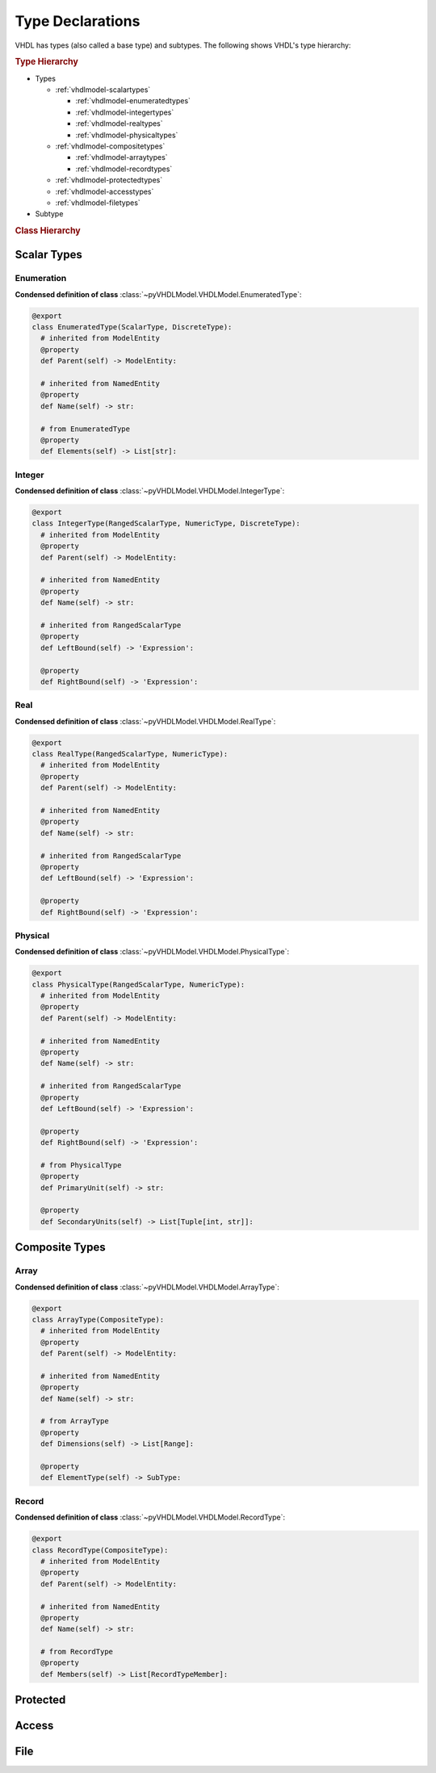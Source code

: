 .. _vhdlmodel-types:

Type Declarations
#################

VHDL has types (also called a base type) and subtypes. The following shows VHDL's type hierarchy:

.. rubric:: Type Hierarchy

* Types

  * :ref:`vhdlmodel-scalartypes`

    * :ref:`vhdlmodel-enumeratedtypes`
    * :ref:`vhdlmodel-integertypes`
    * :ref:`vhdlmodel-realtypes`
    * :ref:`vhdlmodel-physicaltypes`

  * :ref:`vhdlmodel-compositetypes`

    * :ref:`vhdlmodel-arraytypes`
    * :ref:`vhdlmodel-recordtypes`

  * :ref:`vhdlmodel-protectedtypes`
  * :ref:`vhdlmodel-accesstypes`
  * :ref:`vhdlmodel-filetypes`

* Subtype

.. rubric:: Class Hierarchy

.. inheritance-diagram:: pyVHDLModel.VHDLModel.EnumeratedType pyVHDLModel.VHDLModel.IntegerType pyVHDLModel.VHDLModel.RealType pyVHDLModel.VHDLModel.PhysicalType pyVHDLModel.VHDLModel.ArrayType pyVHDLModel.VHDLModel.RecordType pyVHDLModel.VHDLModel.ProtectedType pyVHDLModel.VHDLModel.AccessType pyVHDLModel.VHDLModel.FileType
   :parts: 1


.. _vhdlmodel-scalartypes:

Scalar Types
============

.. _vhdlmodel-enumeratedtypes:

Enumeration
-----------

.. todo::

   Write documentation.

**Condensed definition of class** :class:`~pyVHDLModel.VHDLModel.EnumeratedType`:

.. code-block:: Python

   @export
   class EnumeratedType(ScalarType, DiscreteType):
     # inherited from ModelEntity
     @property
     def Parent(self) -> ModelEntity:

     # inherited from NamedEntity
     @property
     def Name(self) -> str:

     # from EnumeratedType
     @property
     def Elements(self) -> List[str]:



.. _vhdlmodel-integertypes:

Integer
-------

.. todo::

   Write documentation.

**Condensed definition of class** :class:`~pyVHDLModel.VHDLModel.IntegerType`:

.. code-block:: Python

   @export
   class IntegerType(RangedScalarType, NumericType, DiscreteType):
     # inherited from ModelEntity
     @property
     def Parent(self) -> ModelEntity:

     # inherited from NamedEntity
     @property
     def Name(self) -> str:

     # inherited from RangedScalarType
     @property
     def LeftBound(self) -> 'Expression':

     @property
     def RightBound(self) -> 'Expression':



.. _vhdlmodel-realtypes:

Real
----

.. todo::

   Write documentation.

**Condensed definition of class** :class:`~pyVHDLModel.VHDLModel.RealType`:

.. code-block:: Python

   @export
   class RealType(RangedScalarType, NumericType):
     # inherited from ModelEntity
     @property
     def Parent(self) -> ModelEntity:

     # inherited from NamedEntity
     @property
     def Name(self) -> str:

     # inherited from RangedScalarType
     @property
     def LeftBound(self) -> 'Expression':

     @property
     def RightBound(self) -> 'Expression':



.. _vhdlmodel-physicaltypes:

Physical
--------

.. todo::

   Write documentation.

**Condensed definition of class** :class:`~pyVHDLModel.VHDLModel.PhysicalType`:

.. code-block:: Python

   @export
   class PhysicalType(RangedScalarType, NumericType):
     # inherited from ModelEntity
     @property
     def Parent(self) -> ModelEntity:

     # inherited from NamedEntity
     @property
     def Name(self) -> str:

     # inherited from RangedScalarType
     @property
     def LeftBound(self) -> 'Expression':

     @property
     def RightBound(self) -> 'Expression':

     # from PhysicalType
     @property
     def PrimaryUnit(self) -> str:

     @property
     def SecondaryUnits(self) -> List[Tuple[int, str]]:



.. _vhdlmodel-compositetypes:

Composite Types
===============

.. _vhdlmodel-arraytypes:

Array
-----

.. todo::

   Write documentation.

**Condensed definition of class** :class:`~pyVHDLModel.VHDLModel.ArrayType`:

.. code-block:: Python

   @export
   class ArrayType(CompositeType):
     # inherited from ModelEntity
     @property
     def Parent(self) -> ModelEntity:

     # inherited from NamedEntity
     @property
     def Name(self) -> str:

     # from ArrayType
     @property
     def Dimensions(self) -> List[Range]:

     @property
     def ElementType(self) -> SubType:



.. _vhdlmodel-recordtypes:

Record
------

.. todo::

   Write documentation.

**Condensed definition of class** :class:`~pyVHDLModel.VHDLModel.RecordType`:

.. code-block:: Python

   @export
   class RecordType(CompositeType):
     # inherited from ModelEntity
     @property
     def Parent(self) -> ModelEntity:

     # inherited from NamedEntity
     @property
     def Name(self) -> str:

     # from RecordType
     @property
     def Members(self) -> List[RecordTypeMember]:


.. _vhdlmodel-protectedtypes:

Protected
=========

.. todo::

   Write documentation.

.. _vhdlmodel-accesstypes:

Access
======

.. todo::

   Write documentation.

.. _vhdlmodel-filetypes:

File
====

.. todo::

   Write documentation.
